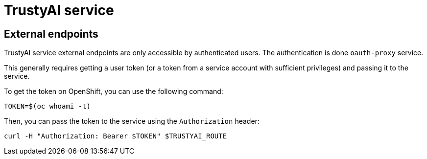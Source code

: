 = TrustyAI service


== External endpoints

TrustyAI service external endpoints are only accessible by authenticated users. The authentication is done `oauth-proxy` service.

This generally requires getting a user token (or a token from a service account with sufficient privileges) and passing it to the service.

To get the token on OpenShift, you can use the following command:

```bash
TOKEN=$(oc whoami -t)
```

Then, you can pass the token to the service using the `Authorization` header:

```bash
curl -H "Authorization: Bearer $TOKEN" $TRUSTYAI_ROUTE
```